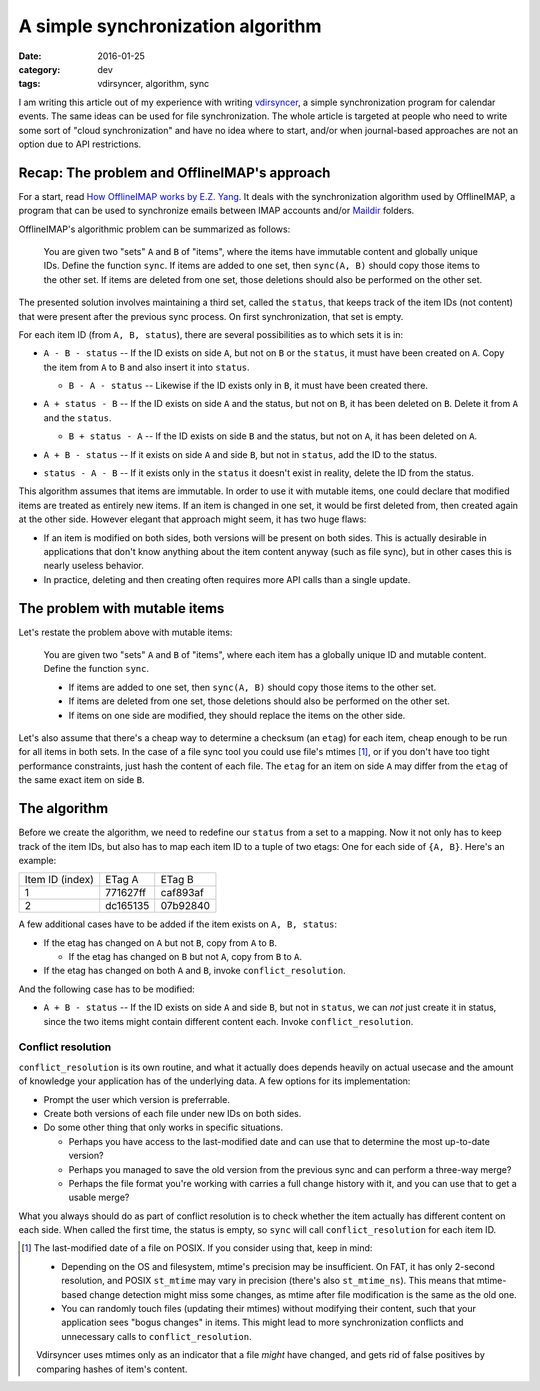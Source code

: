 A simple synchronization algorithm
==================================

:date: 2016-01-25
:category: dev
:tags: vdirsyncer, algorithm, sync

I am writing this article out of my experience with writing vdirsyncer_, a
simple synchronization program for calendar events. The same ideas can be used
for file synchronization. The whole article is targeted at people who need to
write some sort of "cloud synchronization" and have no idea where to start,
and/or when journal-based approaches are not an option due to API restrictions.

Recap: The problem and OfflineIMAP's approach
---------------------------------------------

For a start, read `How OfflineIMAP works by E.Z. Yang`_. It deals
with the synchronization algorithm used by OfflineIMAP, a program that can be
used to synchronize emails between IMAP accounts and/or Maildir_ folders.

OfflineIMAP's algorithmic problem can be summarized as follows:

    You are given two "sets" ``A`` and ``B`` of "items", where the items have
    immutable content and globally unique IDs. Define the function ``sync``.
    If items are added to one set, then ``sync(A, B)`` should copy those items
    to the other set. If items are deleted from one set, those deletions should
    also be performed on the other set.

The presented solution involves maintaining a third set, called the ``status``,
that keeps track of the item IDs (not content) that were present after the
previous sync process. On first synchronization, that set is empty.

For each item ID (from ``A, B, status``), there are several possibilities as to
which sets it is in:

* .. image:: /articles/sync-algorithm/simplevenn-a.png
     :align: right
  
  ``A - B - status`` -- If the ID exists on side ``A``, but not on ``B`` or the
  ``status``, it must have been created on ``A``. Copy the item from ``A`` to
  ``B`` and also insert it into ``status``.

  + .. image:: /articles/sync-algorithm/simplevenn-b.png
       :align: right

    ``B - A - status`` -- Likewise if the ID exists only in ``B``, it must have
    been created there.

* .. image:: /articles/sync-algorithm/simplevenn-as.png
     :align: right
  
  ``A + status - B`` -- If the ID exists on side ``A`` and the status, but not
  on ``B``, it has been deleted on ``B``. Delete it from ``A`` and the
  ``status``.

  + .. image:: /articles/sync-algorithm/simplevenn-bs.png
       :align: right
    
    ``B + status - A`` -- If the ID exists on side ``B`` and the status, but
    not on ``A``, it has been deleted on ``A``.

* .. image:: /articles/sync-algorithm/simplevenn-ab.png
     :align: right

  ``A + B - status`` -- If it exists on side ``A`` and side ``B``, but not in
  ``status``, add the ID to the status.

* .. image:: /articles/sync-algorithm/simplevenn-s.png
     :align: right
  
  ``status - A - B`` -- If it exists only in the ``status`` it doesn't exist in
  reality, delete the ID from the status.

This algorithm assumes that items are immutable. In order to use it with
mutable items, one could declare that modified items are treated as entirely
new items.  If an item is changed in one set, it would be first deleted from,
then created again at the other side. However elegant that approach might seem,
it has two huge flaws:

* If an item is modified on both sides, both versions will be present on both
  sides. This is actually desirable in applications that don't know anything
  about the item content anyway (such as file sync), but in other cases this is
  nearly useless behavior.

* In practice, deleting and then creating often requires more API calls than a
  single update.

The problem with mutable items
------------------------------

Let's restate the problem above with mutable items:

    You are given two "sets" ``A`` and ``B`` of "items", where each item has a
    globally unique ID and mutable content. Define the function ``sync``.
    
    * If items are added to one set, then ``sync(A, B)`` should copy those
      items to the other set.

    * If items are deleted from one set, those deletions should also be
      performed on the other set.

    * If items on one side are modified, they should replace the items on the
      other side.

Let's also assume that there's a cheap way to determine a checksum (an
``etag``) for each item, cheap enough to be run for all items in both sets. In
the case of a file sync tool you could use file's mtimes [1]_, or if you
don't have too tight performance constraints, just hash the content of each
file. The ``etag`` for an item on side ``A`` may differ from the ``etag`` of
the same exact item on side ``B``.

The algorithm
-------------

Before we create the algorithm, we need to redefine our ``status`` from a set
to a mapping. Now it not only has to keep track of the item IDs, but also has
to map each item ID to a tuple of two etags: One for each side of ``{A, B}``.
Here's an example:

+-----------------+----------+----------+
| Item ID (index) | ETag A   | ETag B   |
+-----------------+----------+----------+
| 1               | 771627ff | caf893af |
+-----------------+----------+----------+
| 2               | dc165135 | 07b92840 |
+-----------------+----------+----------+

.. image:: /articles/sync-algorithm/simplevenn-abs.png
   :align: right

A few additional cases have to be added if the item exists on ``A, B, status``:

* If the etag has changed on ``A`` but not ``B``, copy from ``A`` to ``B``.

  + If the etag has changed on ``B`` but not ``A``, copy from ``B`` to ``A``.

* If the etag has changed on both ``A`` and ``B``, invoke
  ``conflict_resolution``.

And the following case has to be modified:

* ``A + B - status`` -- If the ID exists on side ``A`` and side ``B``, but not
  in ``status``, we can *not* just create it in status, since the two items
  might contain different content each. Invoke ``conflict_resolution``.

Conflict resolution
~~~~~~~~~~~~~~~~~~~

``conflict_resolution`` is its own routine, and what it actually does depends
heavily on actual usecase and the amount of knowledge your application has of
the underlying data. A few options for its implementation:

* Prompt the user which version is preferrable.

* Create both versions of each file under new IDs on both sides.

* Do some other thing that only works in specific situations.

  + Perhaps you have access to the last-modified date and can use that to
    determine the most up-to-date version?

  + Perhaps you managed to save the old version from the previous sync and can
    perform a three-way merge?

  + Perhaps the file format you're working with carries a full change history
    with it, and you can use that to get a usable merge?

What you always should do as part of conflict resolution is to check whether
the item actually has different content on each side. When called the first
time, the status is empty, so ``sync`` will call ``conflict_resolution`` for
each item ID.

.. [1] The last-modified date of a file on POSIX. If you consider using
   that, keep in mind:

   * Depending on the OS and filesystem, mtime's precision may be insufficient.
     On FAT, it has only 2-second resolution, and POSIX ``st_mtime`` may vary
     in precision (there's also ``st_mtime_ns``). This means that mtime-based
     change detection might miss some changes, as mtime after file modification
     is the same as the old one.

   * You can randomly touch files (updating their mtimes) without modifying
     their content, such that your application sees "bogus changes" in items.
     This might lead to more synchronization conflicts and unnecessary calls to
     ``conflict_resolution``.

   Vdirsyncer uses mtimes only as an indicator that a file *might* have
   changed, and gets rid of false positives by comparing hashes of item's
   content.

.. _vdirsyncer: https://github.com/untitaker/vdirsyncer
.. _How OfflineIMAP works by E.Z. Yang: http://blog.ezyang.com/2012/08/how-offlineimap-works/
.. _Maildir: https://cr.yp.to/proto/maildir.html
